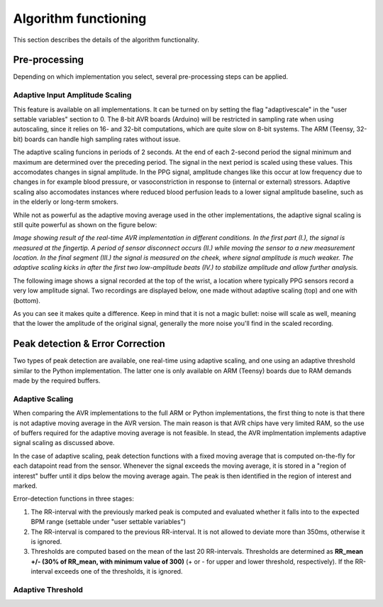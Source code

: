 .. _algorithm functioning:

*********************
Algorithm functioning
*********************

This section describes the details of the algorithm functionality. 

Pre-processing
==============
Depending on which implementation you select, several pre-processing steps can be applied.

Adaptive Input Amplitude Scaling
~~~~~~~~~~~~~~~~~~~~~~~~~~~~~~~~
This feature is available on all implementations. It can be turned on by setting the flag "adaptivescale" in the "user settable variables" section to 0. The 8-bit AVR boards (Arduino) will be restricted in sampling rate when using autoscaling, since it relies on 16- and 32-bit computations, which are quite slow on 8-bit systems. The ARM (Teensy, 32-bit) boards can handle high sampling rates without issue.

The adaptive scaling funcions in periods of 2 seconds. At the end of each 2-second period the signal minimum and maximum are determined over the preceding period. The signal in the next period is scaled using these values. This accomodates changes in signal amplitude. In the PPG signal, amplitude changes like this occur at low frequency due to changes in for example blood pressure, or vasoconstriction in response to (internal or external) stressors. Adaptive scaling also accomodates instances where reduced blood perfusion leads to a lower signal amplitude baseline, such as in the elderly or long-term smokers.

While not as powerful as the adaptive moving average used in the other implementations, the adaptive signal scaling is still quite powerful as shown on the figure below:

.. image:: images/AVR_PeakDetection_source.jpg

*Image showing result of the real-time AVR implementation in different conditions. In the first part (I.), the signal is measured at the fingertip. A period of sensor disconnect occurs (II.) while moving the sensor to a new measurement location. In the final segment (III.) the signal is measured on the cheek, where signal amplitude is much weaker. The adaptive scaling kicks in after the first two low-amplitude beats (IV.) to stabilize amplitude and allow further analysis.*

The following image shows a signal recorded at the top of the wrist, a location where typically PPG sensors record a very low amplitude signal. Two recordings are displayed below, one made without adaptive scaling (top) and one with (bottom).

.. image:: images/wrist_scaling.jpeg

As you can see it makes quite a difference. Keep in mind that it is not a magic bullet: noise will scale as well, meaning that the lower the amplitude of the original signal, generally the more noise you'll find in the scaled recording.






Peak detection & Error Correction
=================================
Two types of peak detection are available, one real-time using adaptive scaling, and one using an adaptive threshold similar to the Python implementation. The latter one is only available on ARM (Teensy) boards due to RAM demands made by the required buffers.

Adaptive Scaling
~~~~~~~~~~~~~~~~
When comparing the AVR implementations to the full ARM or Python implementations, the first thing to note is that there is not adaptive moving average in the AVR version. The main reason is that AVR chips have very limited RAM, so the use of buffers required for the adaptive moving average is not feasible. In stead, the AVR implmentation implements adaptive signal scaling as discussed above. 

In the case of adaptive scaling, peak detection functions with a fixed moving average that is computed on-the-fly for each datapoint read from the sensor. Whenever the signal exceeds the moving average, it is stored in a "region of interest" buffer until it dips below the moving average again. The peak is then identified in the region of interest and marked. 

Error-detection functions in three stages:

1. The RR-interval with the previously marked peak is computed and evaluated whether it falls into to the expected BPM range (settable under "user settable variables")
2. The RR-interval is compared to the previous RR-interval. It is not allowed to deviate more than 350ms, otherwise it is ignored.
3. Thresholds are computed based on the mean of the last 20 RR-intervals. Thresholds are determined as **RR_mean +/- (30% of RR_mean, with minimum value of 300)** (+ or - for upper and lower threshold, respectively). If the RR-interval exceeds one of the thresholds, it is ignored.


Adaptive Threshold
~~~~~~~~~~~~~~~~~~


  
